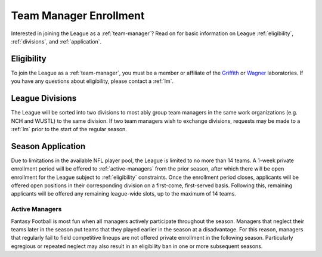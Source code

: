 .. _enrollment:

Team Manager Enrollment
=======================
Interested in joining the League as a :ref:`team-manager`? Read on for basic information
on League :ref:`eligibility`, :ref:`divisions`, and :ref:`application`.

.. _eligibility:

Eligibility
-----------
To join the League as a :ref:`team-manager`, you must be a member or affiliate of
the `Griffith`_ or `Wagner`_ laboratories. If you have any questions about eligibility,
please contact a :ref:`lm`.

.. _divisions:

League Divisions
----------------
The League will be sorted into two divisions to most ably group team managers in the same
work organizations (e.g. NCH and WUSTL) to the same division. If two team managers wish to
exchange divisions, requests may be made to a :ref:`lm` prior to the start of the regular
season.

.. _application:

Season Application
------------------
Due to limitations in the available NFL player pool, the League is limited to no more than
14 teams. A 1-week private enrollment period will be offered to :ref:`active-managers`
from the prior season, after which there will be open enrollment for the League subject to
:ref:`eligibility` constraints. Once the enrollment period closes, applicants will be
offered open positions in their corresponding division on a first-come, first-served basis.
Following this, remaining applicants will be offered any remaining league-wide slots, up
to the maximum of 14 teams.

.. _active-managers:

Active Managers
###############
Fantasy Football is most fun when all managers actively participate throughout the season.
Managers that neglect their teams later in the season put teams that they played earlier
in the season at a disadvantage. For this reason, managers that regularly fail to field
competitive lineups are not offered private enrollment in the following season.
Particularly egregious or repeated neglect may also result in an eligibility ban in one or
more subsequent seasons.

.. _Griffith: https://griffithlab.org/
.. _Wagner: https://www.nationwidechildrens.org/specialties/institute-for-genomic-medicine/our-labs/wagner-lab
